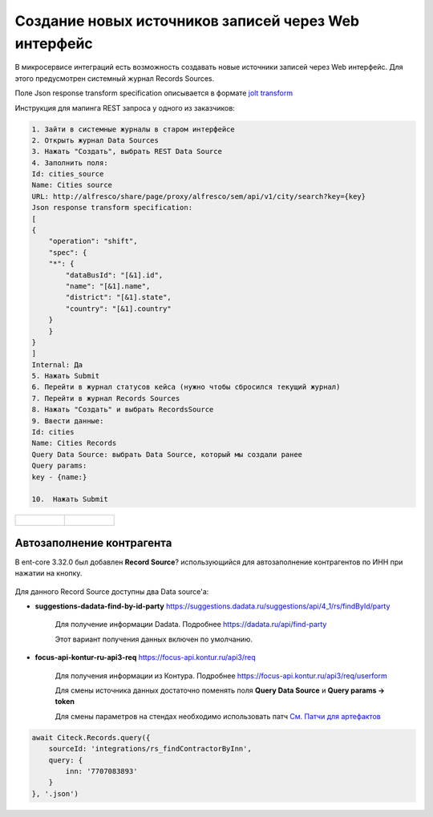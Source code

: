 Создание новых источников записей через Web интерфейс
======================================================

В микросервисе интеграций есть возможность создавать новые источники записей через Web интерфейс. Для этого предусмотрен системный журнал Records Sources.

Поле Json response transform specification описывается в формате `jolt transform <https://jolt-demo.appspot.com>`_  

Инструкция для мапинга REST запроса у одного из заказчиков:

.. code-block::

    1. Зайти в системные журналы в старом интерфейсе
    2. Открыть журнал Data Sources
    3. Нажать "Создать", выбрать REST Data Source
    4. Заполнить поля:
    Id: cities_source
    Name: Cities source
    URL: http://alfresco/share/page/proxy/alfresco/sem/api/v1/city/search?key={key}
    Json response transform specification:
    [
    {
        "operation": "shift",
        "spec": {
        "*": {
            "dataBusId": "[&1].id",
            "name": "[&1].name",
            "district": "[&1].state",
            "country": "[&1].country"
        }
        }
    }
    ]
    Internal: Да
    5. Нажать Submit
    6. Перейти в журнал статусов кейса (нужно чтобы сбросился текущий журнал)
    7. Перейти в журнал Records Sources
    8. Нажать "Создать" и выбрать RecordsSource
    9. Ввести данные:
    Id: cities
    Name: Cities Records
    Query Data Source: выбрать Data Source, который мы создали ранее
    Query params:
    key - {name:}

    10.  Нажать Submit

.. list-table:: 
      :widths: 20 20

      * - | 
  
             .. image:: _static/records_sources/records_sources_1.png
                  :width: 600   

        - | 

             .. image:: _static/records_sources/records_sources_2.png
                  :width: 600   

Автозаполнение контрагента
---------------------------

В ent-core 3.32.0 был добавлен **Record Source**? использующийся для автозаполнение контрагентов по ИНН при нажатии на кнопку.

 .. image:: _static/records_sources/records_sources_3.png
     :width: 600  

Для данного Record Source доступны два Data source'а:

* **suggestions-dadata-find-by-id-party** `https://suggestions.dadata.ru/suggestions/api/4_1/rs/findById/party <https://suggestions.dadata.ru/suggestions/api/4_1/rs/findById/party>`_ 

    Для получение информации Dadata. Подробнее  `https://dadata.ru/api/find-party <https://dadata.ru/api/find-party/>`_

    Этот вариант получения данных включен по умолчанию.

* **focus-api-kontur-ru-api3-req** `https://focus-api.kontur.ru/api3/req <https://focus-api.kontur.ru/api3/req>`_ 

    Для получения информации из Контура. Подробнее `https://focus-api.kontur.ru/api3/req/userform <https://focus-api.kontur.ru/api3/req/userform>`_

    Для смены источника данных достаточно поменять поля **Query Data Source** и **Query params → token**

    Для смены параметров на стендах необходимо использовать патч `См. Патчи для артефактов <https://citeck.atlassian.net/wiki/spaces/knowledgebase/pages/1482883161>`_

 .. image:: _static/records_sources/records_sources_4.png
     :width: 600  

.. code-block::

    await Citeck.Records.query({
        sourceId: 'integrations/rs_findContractorByInn',
        query: {
            inn: '7707083893'
        }
    }, '.json')